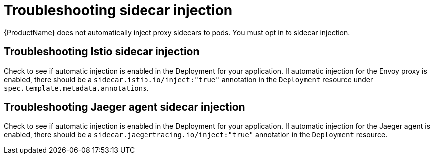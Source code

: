 // Module included in the following assemblies:
// * service_mesh/v2x/-ossm-troubleshooting-istio.adoc

[id="ossm-troubleshooting-injection_{context}"]
= Troubleshooting sidecar injection

{ProductName} does not automatically inject proxy sidecars to pods. You must opt in to sidecar injection.

== Troubleshooting Istio sidecar injection

Check to see if automatic injection is enabled in the Deployment for your application. If automatic injection for the Envoy proxy is enabled, there should be a `sidecar.istio.io/inject:"true"` annotation in the `Deployment` resource under `spec.template.metadata.annotations`.

== Troubleshooting Jaeger agent sidecar injection

Check to see if automatic injection is enabled in the Deployment for your application. If automatic injection for the Jaeger agent is enabled, there should be a `sidecar.jaegertracing.io/inject:"true"` annotation in the `Deployment` resource.
